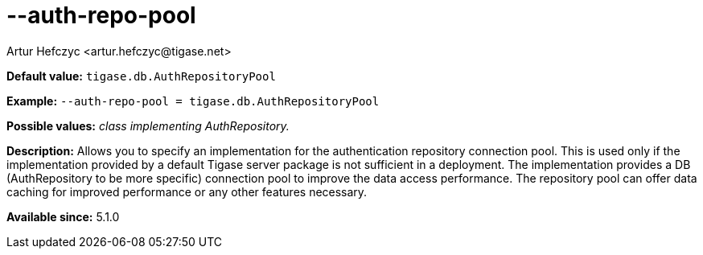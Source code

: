 [[authRepoPool]]
--auth-repo-pool
================
:author: Artur Hefczyc <artur.hefczyc@tigase.net>
:version: v2.0, June 2014: Reformatted for AsciiDoc.
:date: 2013-02-09 20:59
:revision: v2.1

:toc:
:numbered:
:website: http://tigase.net/

*Default value:* +tigase.db.AuthRepositoryPool+

*Example:* +--auth-repo-pool = tigase.db.AuthRepositoryPool+

*Possible values:* 'class implementing AuthRepository.'

*Description:* Allows you to specify an implementation for the authentication repository connection pool. This is used only if the implementation provided by a default Tigase server package is not sufficient in a deployment. The implementation provides a DB (AuthRepository to be more specific) connection pool to improve the data access performance. The repository pool can offer data caching for improved performance or any other features necessary.

*Available since:* 5.1.0
